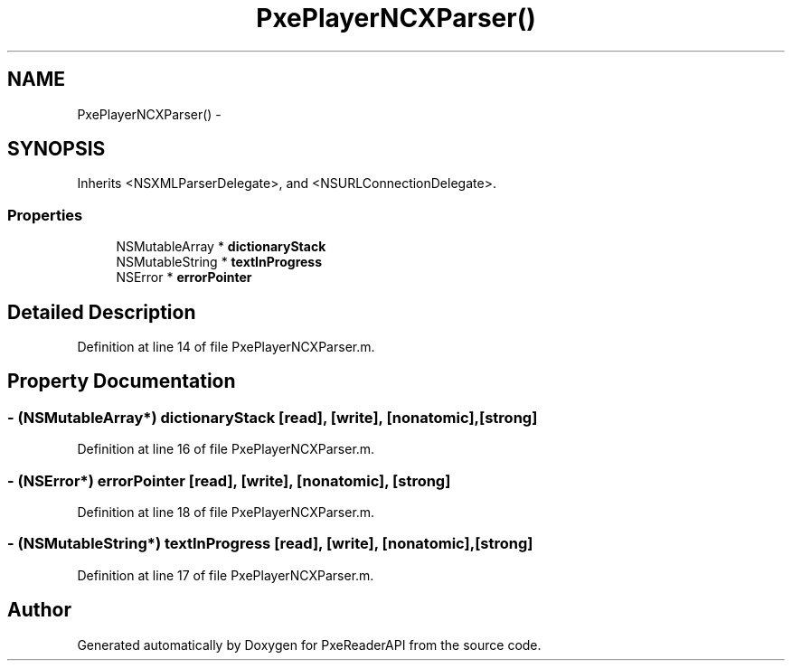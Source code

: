 .TH "PxePlayerNCXParser()" 3 "Mon Apr 28 2014" "PxeReaderAPI" \" -*- nroff -*-
.ad l
.nh
.SH NAME
PxePlayerNCXParser() \- 
.SH SYNOPSIS
.br
.PP
.PP
Inherits <NSXMLParserDelegate>, and <NSURLConnectionDelegate>\&.
.SS "Properties"

.in +1c
.ti -1c
.RI "NSMutableArray * \fBdictionaryStack\fP"
.br
.ti -1c
.RI "NSMutableString * \fBtextInProgress\fP"
.br
.ti -1c
.RI "NSError * \fBerrorPointer\fP"
.br
.in -1c
.SH "Detailed Description"
.PP 
Definition at line 14 of file PxePlayerNCXParser\&.m\&.
.SH "Property Documentation"
.PP 
.SS "- (NSMutableArray*) dictionaryStack\fC [read]\fP, \fC [write]\fP, \fC [nonatomic]\fP, \fC [strong]\fP"

.PP
Definition at line 16 of file PxePlayerNCXParser\&.m\&.
.SS "- (NSError*) errorPointer\fC [read]\fP, \fC [write]\fP, \fC [nonatomic]\fP, \fC [strong]\fP"

.PP
Definition at line 18 of file PxePlayerNCXParser\&.m\&.
.SS "- (NSMutableString*) textInProgress\fC [read]\fP, \fC [write]\fP, \fC [nonatomic]\fP, \fC [strong]\fP"

.PP
Definition at line 17 of file PxePlayerNCXParser\&.m\&.

.SH "Author"
.PP 
Generated automatically by Doxygen for PxeReaderAPI from the source code\&.
